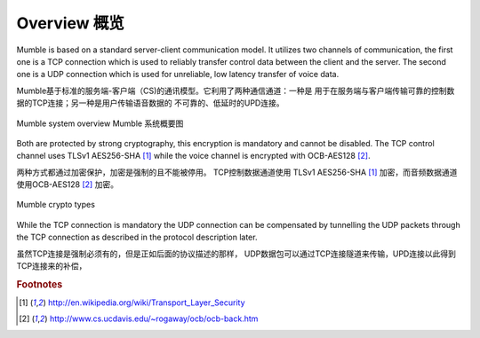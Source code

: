 Overview 概览
=============

Mumble is based on a standard server-client communication model. It
utilizes two channels of communication, the first one is a TCP connection
which is used to reliably transfer control data between the client and the
server. The second one is a UDP connection which is used for unreliable,
low latency transfer of voice data.

Mumble基于标准的服务端-客户端（CS)的通讯模型。它利用了两种通信通道：一种是
用于在服务端与客户端传输可靠的控制数据的TCP连接；另一种是用户传输语音数据的
不可靠的、低延时的UPD连接。

.. figure:: resources/mumble_system_overview.png
   :alt: Mumble system overview
   :align: center

   Mumble system overview   Mumble 系统概要图

Both are protected by strong cryptography, this encryption is mandatory and cannot be disabled. The TCP control channel uses TLSv1 AES256-SHA [#f1]_ while the voice channel is encrypted with OCB-AES128 [#f2]_.

两种方式都通过加密保护，加密是强制的且不能被停用。 TCP控制数据通道使用 TLSv1 AES256-SHA [#f1]_ 加密，而音频数据通道使用OCB-AES128 [#f2]_ 加密。

.. figure:: resources/mumble_crypt_types.png
   :alt: Mumble crypt types
   :align: center

   Mumble crypto types

While the TCP connection is mandatory the UDP connection can be compensated by tunnelling the UDP packets through the TCP connection as described in the protocol description later.

虽然TCP连接是强制必须有的，但是正如后面的协议描述的那样， UDP数据包可以通过TCP连接隧道来传输，UPD连接以此得到TCP连接来的补偿，

.. rubric:: Footnotes

.. [#f1] http://en.wikipedia.org/wiki/Transport_Layer_Security
.. [#f2] http://www.cs.ucdavis.edu/~rogaway/ocb/ocb-back.htm
